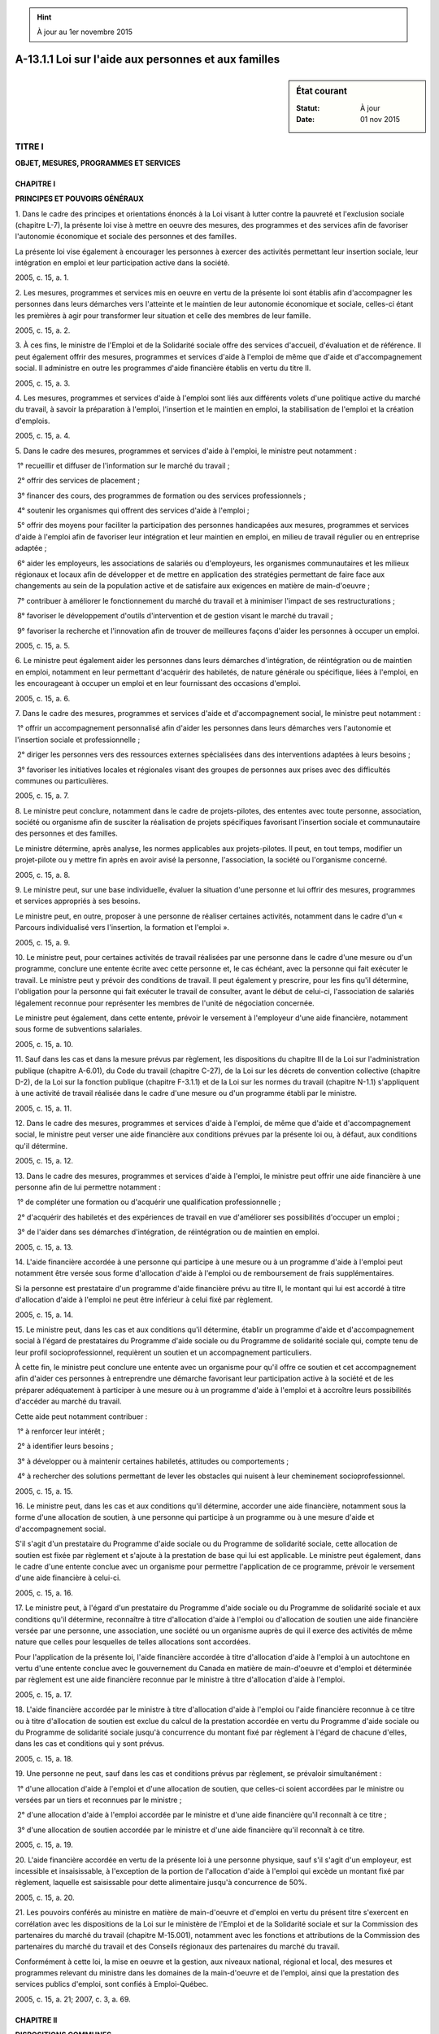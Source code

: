 .. hint:: À jour au 1er novembre 2015

.. _A-13.1.1:

=====================================================
A-13.1.1 Loi sur l'aide aux personnes et aux familles
=====================================================

.. sidebar:: État courant

    :Statut: À jour
    :Date: 01 nov 2015



TITRE I
=======

**OBJET, MESURES, PROGRAMMES ET SERVICES**

CHAPITRE I
----------

**PRINCIPES ET POUVOIRS GÉNÉRAUX**

1. Dans le cadre des principes et orientations énoncés à la Loi visant à lutter contre la pauvreté et l'exclusion sociale (chapitre L-7), la présente loi vise à mettre en oeuvre des mesures, des programmes et des services afin de favoriser l'autonomie économique et sociale des personnes et des familles.

La présente loi vise également à encourager les personnes à exercer des activités permettant leur insertion sociale, leur intégration en emploi et leur participation active dans la société.

2005, c. 15, a. 1.

2. Les mesures, programmes et services mis en oeuvre en vertu de la présente loi sont établis afin d'accompagner les personnes dans leurs démarches vers l'atteinte et le maintien de leur autonomie économique et sociale, celles-ci étant les premières à agir pour transformer leur situation et celle des membres de leur famille.

2005, c. 15, a. 2.

3. À ces fins, le ministre de l'Emploi et de la Solidarité sociale offre des services d'accueil, d'évaluation et de référence. Il peut également offrir des mesures, programmes et services d'aide à l'emploi de même que d'aide et d'accompagnement social. Il administre en outre les programmes d'aide financière établis en vertu du titre II.

2005, c. 15, a. 3.

4. Les mesures, programmes et services d'aide à l'emploi sont liés aux différents volets d'une politique active du marché du travail, à savoir la préparation à l'emploi, l'insertion et le maintien en emploi, la stabilisation de l'emploi et la création d'emplois.

2005, c. 15, a. 4.

5. Dans le cadre des mesures, programmes et services d'aide à l'emploi, le ministre peut notamment :

 1° recueillir et diffuser de l'information sur le marché du travail ;

 2° offrir des services de placement ;

 3° financer des cours, des programmes de formation ou des services professionnels ;

 4° soutenir les organismes qui offrent des services d'aide à l'emploi ;

 5° offrir des moyens pour faciliter la participation des personnes handicapées aux mesures, programmes et services d'aide à l'emploi afin de favoriser leur intégration et leur maintien en emploi, en milieu de travail régulier ou en entreprise adaptée ;

 6° aider les employeurs, les associations de salariés ou d'employeurs, les organismes communautaires et les milieux régionaux et locaux afin de développer et de mettre en application des stratégies permettant de faire face aux changements au sein de la population active et de satisfaire aux exigences en matière de main-d'oeuvre ;

 7° contribuer à améliorer le fonctionnement du marché du travail et à minimiser l'impact de ses restructurations ;

 8° favoriser le développement d'outils d'intervention et de gestion visant le marché du travail ;

 9° favoriser la recherche et l'innovation afin de trouver de meilleures façons d'aider les personnes à occuper un emploi.

2005, c. 15, a. 5.

6. Le ministre peut également aider les personnes dans leurs démarches d'intégration, de réintégration ou de maintien en emploi, notamment en leur permettant d'acquérir des habiletés, de nature générale ou spécifique, liées à l'emploi, en les encourageant à occuper un emploi et en leur fournissant des occasions d'emploi.

2005, c. 15, a. 6.

7. Dans le cadre des mesures, programmes et services d'aide et d'accompagnement social, le ministre peut notamment :

 1° offrir un accompagnement personnalisé afin d'aider les personnes dans leurs démarches vers l'autonomie et l'insertion sociale et professionnelle ;

 2° diriger les personnes vers des ressources externes spécialisées dans des interventions adaptées à leurs besoins ;

 3° favoriser les initiatives locales et régionales visant des groupes de personnes aux prises avec des difficultés communes ou particulières.

2005, c. 15, a. 7.

8. Le ministre peut conclure, notamment dans le cadre de projets-pilotes, des ententes avec toute personne, association, société ou organisme afin de susciter la réalisation de projets spécifiques favorisant l'insertion sociale et communautaire des personnes et des familles.

Le ministre détermine, après analyse, les normes applicables aux projets-pilotes. Il peut, en tout temps, modifier un projet-pilote ou y mettre fin après en avoir avisé la personne, l'association, la société ou l'organisme concerné.

2005, c. 15, a. 8.

9. Le ministre peut, sur une base individuelle, évaluer la situation d'une personne et lui offrir des mesures, programmes et services appropriés à ses besoins.

Le ministre peut, en outre, proposer à une personne de réaliser certaines activités, notamment dans le cadre d'un « Parcours individualisé vers l'insertion, la formation et l'emploi ».

2005, c. 15, a. 9.

10. Le ministre peut, pour certaines activités de travail réalisées par une personne dans le cadre d'une mesure ou d'un programme, conclure une entente écrite avec cette personne et, le cas échéant, avec la personne qui fait exécuter le travail. Le ministre peut y prévoir des conditions de travail. Il peut également y prescrire, pour les fins qu'il détermine, l'obligation pour la personne qui fait exécuter le travail de consulter, avant le début de celui-ci, l'association de salariés légalement reconnue pour représenter les membres de l'unité de négociation concernée.

Le ministre peut également, dans cette entente, prévoir le versement à l'employeur d'une aide financière, notamment sous forme de subventions salariales.

2005, c. 15, a. 10.

11. Sauf dans les cas et dans la mesure prévus par règlement, les dispositions du chapitre III de la Loi sur l'administration publique (chapitre A-6.01), du Code du travail (chapitre C-27), de la Loi sur les décrets de convention collective (chapitre D-2), de la Loi sur la fonction publique (chapitre F-3.1.1) et de la Loi sur les normes du travail (chapitre N-1.1) s'appliquent à une activité de travail réalisée dans le cadre d'une mesure ou d'un programme établi par le ministre.

2005, c. 15, a. 11.

12. Dans le cadre des mesures, programmes et services d'aide à l'emploi, de même que d'aide et d'accompagnement social, le ministre peut verser une aide financière aux conditions prévues par la présente loi ou, à défaut, aux conditions qu'il détermine.

2005, c. 15, a. 12.

13. Dans le cadre des mesures, programmes et services d'aide à l'emploi, le ministre peut offrir une aide financière à une personne afin de lui permettre notamment :

 1° de compléter une formation ou d'acquérir une qualification professionnelle ;

 2° d'acquérir des habiletés et des expériences de travail en vue d'améliorer ses possibilités d'occuper un emploi ;

 3° de l'aider dans ses démarches d'intégration, de réintégration ou de maintien en emploi.

2005, c. 15, a. 13.

14. L'aide financière accordée à une personne qui participe à une mesure ou à un programme d'aide à l'emploi peut notamment être versée sous forme d'allocation d'aide à l'emploi ou de remboursement de frais supplémentaires.

Si la personne est prestataire d'un programme d'aide financière prévu au titre II, le montant qui lui est accordé à titre d'allocation d'aide à l'emploi ne peut être inférieur à celui fixé par règlement.

2005, c. 15, a. 14.

15. Le ministre peut, dans les cas et aux conditions qu'il détermine, établir un programme d'aide et d'accompagnement social à l'égard de prestataires du Programme d'aide sociale ou du Programme de solidarité sociale qui, compte tenu de leur profil socioprofessionnel, requièrent un soutien et un accompagnement particuliers.

À cette fin, le ministre peut conclure une entente avec un organisme pour qu'il offre ce soutien et cet accompagnement afin d'aider ces personnes à entreprendre une démarche favorisant leur participation active à la société et de les préparer adéquatement à participer à une mesure ou à un programme d'aide à l'emploi et à accroître leurs possibilités d'accéder au marché du travail.

Cette aide peut notamment contribuer :

 1° à renforcer leur intérêt ;

 2° à identifier leurs besoins ;

 3° à développer ou à maintenir certaines habiletés, attitudes ou comportements ;

 4° à rechercher des solutions permettant de lever les obstacles qui nuisent à leur cheminement socioprofessionnel.

2005, c. 15, a. 15.

16. Le ministre peut, dans les cas et aux conditions qu'il détermine, accorder une aide financière, notamment sous la forme d'une allocation de soutien, à une personne qui participe à un programme ou à une mesure d'aide et d'accompagnement social.

S'il s'agit d'un prestataire du Programme d'aide sociale ou du Programme de solidarité sociale, cette allocation de soutien est fixée par règlement et s'ajoute à la prestation de base qui lui est applicable. Le ministre peut également, dans le cadre d'une entente conclue avec un organisme pour permettre l'application de ce programme, prévoir le versement d'une aide financière à celui-ci.

2005, c. 15, a. 16.

17. Le ministre peut, à l'égard d'un prestataire du Programme d'aide sociale ou du Programme de solidarité sociale et aux conditions qu'il détermine, reconnaître à titre d'allocation d'aide à l'emploi ou d'allocation de soutien une aide financière versée par une personne, une association, une société ou un organisme auprès de qui il exerce des activités de même nature que celles pour lesquelles de telles allocations sont accordées.

Pour l'application de la présente loi, l'aide financière accordée à titre d'allocation d'aide à l'emploi à un autochtone en vertu d'une entente conclue avec le gouvernement du Canada en matière de main-d'oeuvre et d'emploi et déterminée par règlement est une aide financière reconnue par le ministre à titre d'allocation d'aide à l'emploi.

2005, c. 15, a. 17.

18. L'aide financière accordée par le ministre à titre d'allocation d'aide à l'emploi ou l'aide financière reconnue à ce titre ou à titre d'allocation de soutien est exclue du calcul de la prestation accordée en vertu du Programme d'aide sociale ou du Programme de solidarité sociale jusqu'à concurrence du montant fixé par règlement à l'égard de chacune d'elles, dans les cas et conditions qui y sont prévus.

2005, c. 15, a. 18.

19. Une personne ne peut, sauf dans les cas et conditions prévus par règlement, se prévaloir simultanément :

 1° d'une allocation d'aide à l'emploi et d'une allocation de soutien, que celles-ci soient accordées par le ministre ou versées par un tiers et reconnues par le ministre ;

 2° d'une allocation d'aide à l'emploi accordée par le ministre et d'une aide financière qu'il reconnaît à ce titre ;

 3° d'une allocation de soutien accordée par le ministre et d'une aide financière qu'il reconnaît à ce titre.

2005, c. 15, a. 19.

20. L'aide financière accordée en vertu de la présente loi à une personne physique, sauf s'il s'agit d'un employeur, est incessible et insaisissable, à l'exception de la portion de l'allocation d'aide à l'emploi qui excède un montant fixé par règlement, laquelle est saisissable pour dette alimentaire jusqu'à concurrence de 50%.

2005, c. 15, a. 20.

21. Les pouvoirs conférés au ministre en matière de main-d'oeuvre et d'emploi en vertu du présent titre s'exercent en corrélation avec les dispositions de la Loi sur le ministère de l'Emploi et de la Solidarité sociale et sur la Commission des partenaires du marché du travail (chapitre M-15.001), notamment avec les fonctions et attributions de la Commission des partenaires du marché du travail et des Conseils régionaux des partenaires du marché du travail.

Conformément à cette loi, la mise en oeuvre et la gestion, aux niveaux national, régional et local, des mesures et programmes relevant du ministre dans les domaines de la main-d'oeuvre et de l'emploi, ainsi que la prestation des services publics d'emploi, sont confiés à Emploi-Québec.

2005, c. 15, a. 21; 2007, c. 3, a. 69.

CHAPITRE II
-----------

**DISPOSITIONS COMMUNES**

SECTION I
~~~~~~~~~

**DÉFINITIONS**

22. Sont des conjoints :

 1° les personnes liées par un mariage ou une union civile qui cohabitent ;

 2° les personnes, de sexe différent ou de même sexe, qui cohabitent et qui sont les parents d'un même enfant, sauf si elles démontrent que leur cohabitation est temporaire et résulte de circonstances exceptionnelles liées à un problème grave de santé de l'une d'elles ou d'un de leurs enfants ;

 3° les personnes majeures, de sexe différent ou de même sexe, qui vivent maritalement et qui, à un moment donné, ont cohabité pendant une période d'au moins un an.

Ces personnes continuent d'être des conjoints ou, aux fins du paragraphe 3° du premier alinéa, sont présumées avoir continué de cohabiter malgré l'absence temporaire de l'une d'elles.

2005, c. 15, a. 22.

23. Sous réserve des cas et conditions prévus par règlement, est à la charge de son père, de sa mère ou d'un autre adulte qui y est désigné, lorsqu'il dépend de l'une de ces personnes pour sa subsistance :

 1° l'enfant mineur qui n'est pas pleinement émancipé, ni père ou mère d'un enfant à sa charge ;

 2° l'enfant majeur qui fréquente un établissement d'enseignement et qui n'est ni le conjoint d'une personne, ni marié ou uni civilement, ni le père ou la mère d'un enfant à sa charge.

2005, c. 15, a. 23.

24. Un adulte est une personne qui n'est pas un enfant à charge.

2005, c. 15, a. 24.

25. Une famille est formée :

 1° d'un adulte avec les enfants à sa charge ;

 2° des conjoints avec les enfants à leur charge ou à la charge de l'un d'eux ;

 3° des conjoints sans enfant à charge.

Malgré le premier alinéa, une personne continue de faire partie d'une famille, cesse d'en faire partie ou en devient membre dans les circonstances prévues par règlement et un adulte qui ne respecte pas les conditions d'admissibilité énoncées à l'article 26 ou qui est visé au paragraphe 2° de l'article 27 n'en fait pas partie.

2005, c. 15, a. 25.

SECTION II
~~~~~~~~~~

**CONDITIONS GÉNÉRALES D'ADMISSIBILITÉ**

26. Pour être admissible à une aide financière, tout adulte doit résider au Québec, au sens du règlement et dans les cas et conditions qui y sont prévus, et être, selon le cas :

 1° un citoyen canadien au sens de la Loi sur la citoyenneté (Lois révisées du Canada (1985), chapitre C-29) ;

 2° un Indien inscrit à ce titre aux termes de la Loi sur les Indiens (Lois révisées du Canada (1985), chapitre I-5) ;

 3° un résident permanent au sens de la Loi sur l'immigration et la protection des réfugiés (Lois du Canada, 2001, chapitre 27) ;

 4° une personne à qui l'asile est conféré au Canada par l'autorité canadienne compétente, conformément à la Loi sur l'immigration et la protection des réfugiés.

Toutefois, l'adulte qui appartient à toute autre catégorie de personnes que celles visées aux paragraphes 1° à 4° du premier alinéa peut être admissible dans les cas et conditions prévus par règlement, lequel peut cependant limiter cette admissibilité à certains programmes ou à certaines prestations ou allocations.

2005, c. 15, a. 26.

27. N'est pas admissible à une aide financière, sauf dans les cas et conditions prévus par la présente loi ou par règlement, l'adulte qui :

 1° fréquente, au sens du règlement, un établissement d'enseignement secondaire en formation professionnelle ou postsecondaire, et une famille qui compte un tel adulte ;

 2° est membre d'une communauté religieuse qui est en mesure de subvenir aux besoins de ses membres ;

 3° est seul et est un mineur non pleinement émancipé ;

 4° est incarcéré dans un pénitencier, dans un établissement de détention ou dans toute autre prison ou tenu de loger dans un établissement en vue de sa réinsertion sociale.

2005, c. 15, a. 27.

28. Le ministre peut toutefois, aux conditions qu'il détermine, offrir une mesure, un programme ou un service d'aide à l'emploi ou d'aide et d'accompagnement social à une personne qui ne respecte pas les conditions d'admissibilité prévues aux articles 26 et 27.

2005, c. 15, a. 28.

SECTION III
~~~~~~~~~~~

**DROITS ET OBLIGATIONS RÉCIPROQUES**

29. Le ministre prête assistance à toute personne qui le requiert pour lui faciliter la compréhension des mesures, programmes et services et, le cas échéant, leur accessibilité. Il doit notamment l'aider dans la formulation d'une demande d'aide financière.

2005, c. 15, a. 29.

30. Une personne doit, pour obtenir une aide financière, en faire la demande au ministre, selon les modalités qu'il prévoit, et lui fournir tout document ou renseignement nécessaire à la vérification de son admissibilité ou de celle de sa famille et à l'établissement du montant accordé.

Toutefois, s'il s'agit d'une demande d'aide financière de dernier recours, celle-ci doit être présentée selon les modalités prévues par règlement.

Le ministre consigne au dossier de la personne toute demande formulée par celle-ci dans le cadre de l'application d'un programme ou d'une mesure.

2005, c. 15, a. 30.

31. La personne qui doit produire un rapport médical doit le faire selon les modalités prévues par le ministre.

La personne doit également, lorsque le ministre l'estime approprié, se soumettre à un nouvel examen médical effectué par le médecin qu'il désigne pour vérifier si elle présente des contraintes sévères à l'emploi ou si son état physique ou mental l'empêche de réaliser une activité de préparation à l'emploi, d'insertion ou de maintien en emploi. Lorsque la décision du ministre est défavorable, elle doit être accompagnée du rapport du médecin qu'il a ainsi désigné.

2005, c. 15, a. 31.

32. Le ministre doit, avec diligence, procéder à la vérification d'une demande d'aide financière présentée conformément à l'article 30 et rendre sa décision. Si cette décision est défavorable, elle doit être rendue par écrit.

2005, c. 15, a. 32.

33. Le ministre informe, aussi complètement que possible, la personne à qui une aide financière est accordée et selon la situation qu'elle déclare :

 1° des droits et obligations prévus à la présente loi ;

 2° de l'existence des mesures, programmes et services prévus à la présente loi, de même que du crédit pour le soutien aux enfants et de celui attribuant une prime au travail en vertu de la Loi sur les impôts (chapitre I-3), du supplément de prestation nationale pour enfants accordé par le gouvernement du Canada, du Programme d'allocation-logement administré par la Société d'habitation du Québec, des services spécifiques offerts aux personnes admissibles à un programme d'aide financière de dernier recours par la Régie de l'assurance maladie du Québec et, le cas échéant, des moyens de s'en prévaloir.

2005, c. 15, a. 33.

34. Lorsque l'adulte seul ou les membres adultes de la famille ne sont pas, compte tenu de circonstances particulières ou de leur comportement antérieur dans l'administration de leurs biens, en mesure d'administrer l'aide financière accordée, le ministre peut, aux conditions prévues par règlement, la verser à une personne ou à un organisme qu'il désigne.

La personne ou l'organisme administre cette aide financière conformément aux normes déterminées par règlement et doit en faire rapport au ministre sur le formulaire fourni par ce dernier.

2005, c. 15, a. 34.

35. Le ministre peut, notamment dans le cadre de projets-pilotes, conclure une entente avec un organisme afin que ce dernier offre des services d'information, de conciliation et de soutien aux personnes admissibles à un programme d'aide financière prévu au titre II et qui vivent dans la précarité en matière de logement ou qui éprouvent des difficultés à payer leur loyer.

Une telle entente ne peut toutefois prévoir l'administration de la prestation par l'organisme ou par un tiers.

2005, c. 15, a. 35.

36. La personne qui bénéficie d'une aide financière doit, sauf dans les cas prévus par règlement, aviser le ministre avec diligence de tout changement dans sa situation ou celle de sa famille qui est de nature à influer sur l'offre ou le maintien d'une mesure, d'un programme ou d'un service, ou sur le montant de l'aide financière accordée.

La personne doit en outre produire une déclaration abrégée, dans les cas prévus par règlement, de même qu'une déclaration complète lorsque le ministre l'estime nécessaire mais sans toutefois excéder une fois par période de 12 mois, pour vérifier l'admissibilité de cette personne ou de sa famille à un programme d'aide financière prévu au titre II ou pour établir le montant accordé. Ces déclarations sont produites de la manière prévue par le ministre.

Le ministre peut cesser de verser l'aide financière lorsqu'une déclaration n'est pas produite dans le délai fixé à moins que la personne n'ait été dans l'impossibilité de le faire.

2005, c. 15, a. 36.

37. Le ministre doit, avant de réduire ou de cesser de verser un montant accordé en vertu de la présente loi au motif qu'une personne n'aurait pas déclaré sa situation réelle, lui donner un préavis de 10 jours, écrit et motivé.

Cette personne peut, avant l'expiration de ce délai, présenter ses observations et, s'il y a lieu, produire des documents pour compléter son dossier.

2005, c. 15, a. 37.

38. Le ministre prend les mesures nécessaires afin d'assurer la qualité des services offerts.

Toute personne peut s'adresser au ministre en vue d'obtenir de l'information sur toute matière visée par la présente loi ou en vue d'assurer le respect de ses droits.

2005, c. 15, a. 38; 2013, c. 4, a. 10.

39. Le ministre doit également :

 1° vérifier le degré de satisfaction des personnes et des familles qui ont bénéficié des mesures, programmes ou services qu'il offre ;

 2° prendre les mesures qu'il estime appropriées afin de remédier à des situations préjudiciables, pour éviter leur répétition ou pour parer à des situations analogues ;

 3° tenir compte des avis et observations des personnes et des familles qui ont bénéficié de mesures, programmes ou services.

2005, c. 15, a. 39.

40. (Abrogé).

2005, c. 15, a. 40; 2013, c. 4, a. 11.

41. (Abrogé).

2005, c. 15, a. 41; 2013, c. 4, a. 11.

42. (Abrogé).

2005, c. 15, a. 42; 2013, c. 4, a. 11.

43. (Abrogé).

2005, c. 15, a. 43; 2013, c. 4, a. 11.

TITRE II
========

**PROGRAMMES D'AIDE FINANCIÈRE**

CHAPITRE I
----------

**PROGRAMME D'AIDE SOCIALE**

SECTION I
~~~~~~~~~

**OBJET ET ADMISSIBILITÉ**

44. Le Programme d'aide sociale vise à accorder une aide financière de dernier recours aux personnes qui ne présentent pas de contraintes sévères à l'emploi. Il vise aussi à les encourager à exercer des activités favorisant leur intégration en emploi ou leur participation sociale et communautaire.

2005, c. 15, a. 44.

45. Afin de favoriser l'atteinte des objectifs du Programme d'aide sociale, le ministre peut offrir aux personnes qui y sont admissibles et conformément au titre I des mesures, programmes et services d'aide à l'emploi et d'aide et d'accompagnement social et, le cas échéant, adapter ceux-ci afin de répondre aux besoins des personnes présentant des difficultés particulières.

2005, c. 15, a. 45.

46. Le ministre met en oeuvre des mécanismes permettant de mener des actions concertées, en collaboration avec les autres ministères et organismes concernés, afin de proposer aux personnes et aux familles admissibles au programme une offre de services continue et intégrée.

2005, c. 15, a. 46.

47. Un adulte seul ou une famille ne peut se prévaloir d'une prestation accordée en vertu du Programme d'aide sociale si l'adulte ou un membre adulte de la famille est admissible au Programme de solidarité sociale.

2005, c. 15, a. 47.

48. Pour bénéficier d'une prestation accordée en vertu du programme, un adulte seul ou une famille doit démontrer que, selon les règles prévues à la section II du présent chapitre, ses ressources sont inférieures au montant qui est nécessaire pour subvenir à ses besoins, selon le montant de la prestation de base qui lui est applicable, augmenté, s'il y a lieu, du montant des allocations et ajustements pour adultes, du montant de l'allocation de soutien accordée par le ministre en application du chapitre I du titre I, du montant des ajustements pour enfants à charge et du montant des prestations spéciales.

Toutefois, n'est pas admissible au programme l'adulte ou la famille qui possède des avoirs liquides dont le montant excède, à la date de la demande, celui déterminé par règlement. En ce cas, l'adulte ou la famille est inadmissible à compter de la date de la demande jusqu'au dernier jour du mois.

2005, c. 15, a. 48.

49. Le ministre peut accorder une prestation à un adulte seul ou à une famille qui n'est pas admissible au programme pour un motif autre que celui prévu au paragraphe 1° de l'article 27 ou qui, bien qu'étant admissible, n'aurait pas droit à cette prestation s'il estime que, sans cette prestation, cet adulte ou les membres de cette famille seraient dans une situation qui risquerait de compromettre leur santé ou leur sécurité ou de les amener au dénuement total.

2005, c. 15, a. 49.

50. Le ministre peut, dans les cas et conditions prévus par règlement, accorder une prestation à un adulte seul ou à une famille qui a cessé d'être admissible au programme.

2005, c. 15, a. 50.

51. Le ministre fait état des prestations accordées en vertu de l'article 49 et des motifs de leur attribution dans le rapport annuel qu'il doit produire en vertu de l'article 15 de la Loi sur le ministère de l'Emploi et de la Solidarité sociale et sur la Commission des partenaires du marché du travail (chapitre M-15.001).

Malgré le paragraphe 4° du premier alinéa de l'article 57 de la Loi sur l'accès aux documents des organismes publics et sur la protection des renseignements personnels (chapitre A-2.1), le nom et l'adresse d'une personne bénéficiant d'une telle prestation ne sont pas des renseignements à caractère public.

2005, c. 15, a. 51; 2007, c. 3, a. 69.

SECTION II
~~~~~~~~~~

**ÉTABLISSEMENT ET VERSEMENT DE LA PRESTATION**

52. La prestation de l'adulte seul ou de la famille accordée dans le cadre du Programme d'aide sociale prend la forme d'une prestation d'aide sociale.

Cette prestation est établie en tenant compte de la prestation de base qui lui est applicable, selon le montant et dans les cas et conditions prévus par règlement.

2005, c. 15, a. 52.

53. La prestation de base est augmentée d'une allocation pour contraintes temporaires lorsque l'adulte seul ou un membre adulte de la famille :

 1° démontre, par la production d'un rapport médical, que son état physique ou mental l'empêche, pour une période d'au moins un mois, de réaliser une activité de préparation à l'emploi, d'insertion ou de maintien en emploi ;

 2° en fait la demande en raison de son état de grossesse d'au moins 20 semaines et jusqu'à la cinquième semaine suivant l'accouchement ; cette demande doit être accompagnée d'une attestation médicale, qui peut être remplacée par un rapport écrit constatant la grossesse, signé par une sage-femme et indiquant le nom et la date de naissance de l'adulte, le nombre de semaines de grossesse et la date prévue pour l'accouchement ou celle de l'accouchement ;

 3° garde un enfant à sa charge dans les cas et conditions prévus par règlement ou un enfant à sa charge qui est handicapé au sens du paragraphe b du deuxième alinéa de l'article 1029.8.61.18 de la Loi sur les impôts (chapitre I-3) ;

 4° atteint l'âge fixé par règlement et en fait la demande ;

 5° procure des soins constants à un adulte dont l'autonomie est réduite de façon significative en raison de son état physique ou mental ;

 6° est responsable d'une ressource de type familial reconnue en vertu de la Loi sur les services de santé et les services sociaux (chapitre S-4.2) ;

 7° est placé en résidence d'accueil, au sens de la Loi sur les services de santé et les services sociaux, ou pris en charge par une ressource intermédiaire, au sens de cette loi ;

 8° est responsable d'un foyer d'accueil lié par un contrat de services conclu avec le ministre de la Sécurité publique et doit agir à ce titre à l'égard d'une personne qui est tenue d'y loger ;

 9° est victime de violence et se réfugie dans une maison d'hébergement, ou dans un autre lieu de même nature, pendant au plus trois mois consécutifs à compter de la date de son admission.

La prestation de base est également augmentée d'une allocation pour contraintes temporaires dans les autres cas et conditions prévus par règlement.

2005, c. 15, a. 53.

54. Un adulte ne peut se prévaloir simultanément d'une allocation pour contraintes temporaires et d'une allocation d'aide à l'emploi ou d'une allocation de soutien, que celles-ci soient accordées ou reconnues à ce titre par le ministre.

2005, c. 15, a. 54.

55. La prestation accordée à l'adulte seul ou à la famille est établie, pour chaque mois, en considérant sa situation au dernier jour du mois précédent. Elle est égale au déficit des ressources sur les besoins calculé en effectuant les opérations suivantes :

 1° déterminer le montant de la prestation de base qui lui est applicable et, conformément au règlement, l'augmenter, s'il y a lieu, du montant de l'allocation pour contraintes temporaires, du montant des ajustements pour adultes, du montant de l'allocation de soutien accordé en application du chapitre I du titre I, du montant des ajustements pour enfants à charge et du montant des prestations spéciales ;

 2° soustraire du montant obtenu en application du paragraphe 1°, sauf dans la mesure où ils sont exclus par règlement, les montants suivants :

a)  les revenus de travail et de biens qu'au cours du mois précédent l'adulte seul ou les membres de la famille ont gagnés ainsi que les gains et autres avantages de toute nature qu'ils ont réalisés ;

b)  au cours de la période déterminée par règlement, les prestations non encore réalisées que l'adulte seul ou les membres adultes de la famille ont le droit de recevoir à la suite d'une cessation de travail en vertu de la Loi sur l'assurance-emploi (Lois du Canada, 1996, chapitre 23) ou qu'ils ont choisi de recevoir en vertu de la Loi sur l'assurance parentale (chapitre A-29.011) ;

c)  jusqu'au moment où l'adulte seul ou les membres adultes de la famille pourraient être déclarés admissibles à des prestations en vertu de la Loi sur l'assurance-emploi, les revenus de travail que ces personnes qui ont perdu leur emploi du fait d'un arrêt de travail dû à un conflit de travail et qui, pour ce motif, ne pouvaient être ou n'ont pas été déclarées admissibles à des prestations en vertu de cette loi, auraient autrement gagnés au cours du mois précédent ;

d)  les avoirs liquides, au sens du règlement, que l'adulte seul ou les membres de la famille possèdent au dernier jour du mois précédent ;

e)  le montant obtenu en appliquant le pourcentage déterminé par règlement à la valeur des biens que l'adulte seul ou les membres de la famille possèdent au dernier jour du mois précédent, déterminée selon la méthode prévue par règlement, sans tenir compte toutefois des biens qui ne peuvent être aliénés en raison d'un empêchement légal qui échappe à leur contrôle ;

f)  le montant déterminé à titre de contribution parentale selon la méthode de calcul prévue par règlement, durant les trois années qui suivent la première des dates suivantes :

i.  la date à laquelle l'adulte qui est réputé recevoir une contribution parentale a reçu une première prestation en vertu d'un programme d'aide financière de dernier recours ou du Programme alternative jeunesse ;

ii.  la date à laquelle il y aurait été déclaré admissible n'eût été des revenus nets de son père et de sa mère considérés dans l'établissement de cette contribution.

2005, c. 15, a. 55.

56. Pour l'application du sous-paragraphe a du paragraphe 2° de l'article 55, l'adulte seul ou un membre adulte de la famille est réputé gagner les revenus de travail qui lui auraient autrement été accordés s'il ne s'était pas prévalu de mesures de réduction du temps de travail ou de congés sans rémunération dont il peut bénéficier selon les conditions de travail qui lui sont applicables.

Le premier alinéa ne s'applique pas si cette décision est liée à un motif sérieux, notamment en raison de l'état de santé de cet adulte ou d'un membre de la famille ou s'il se prévaut de prestations accordées en vertu de la Loi sur l'assurance parentale (chapitre A-29.011) ou des articles 22 ou 23 de la Loi sur l'assurance-emploi (Lois du Canada, 1996, chapitre 23).

2005, c. 15, a. 56.

57. Est réputé recevoir une contribution parentale l'adulte qui ne remplit aucune des conditions suivantes :

 1° avoir, pendant au moins deux ans, sans compter toute période durant laquelle il fréquente à temps plein un établissement d'enseignement, subvenu à ses besoins et résidé ailleurs qu'à la résidence de son père ou de sa mère ;

 2° avoir, pendant au moins deux ans, occupé un emploi rémunéré à temps plein ou reçu, pour un tel emploi, des prestations en vertu de la Loi sur l'assurance-emploi (Lois du Canada, 1996, chapitre 23) ou reçu des prestations en vertu de la Loi sur l'assurance parentale (chapitre A-29.011) ;

 3° être ou avoir été lié par un mariage ou une union civile ;

 4° vivre maritalement avec une autre personne de sexe différent ou de même sexe et avoir cohabité, à un moment donné, avec celle-ci pendant une période d'au moins un an ;

 5° avoir ou avoir eu un enfant à sa charge ;

 6° détenir un diplôme universitaire de premier cycle ;

 7° être enceinte depuis au moins 20 semaines, cet état devant être constaté par un rapport médical ; ce rapport peut être remplacé par un rapport écrit, constatant la grossesse, signé par une sage-femme et indiquant le nom et la date de naissance de l'adulte, le nombre de semaines de grossesse et la date prévue pour l'accouchement ;

 8° avoir cessé, pendant au moins sept ans, d'être aux études à temps plein depuis qu'il n'est plus soumis à l'obligation de fréquentation scolaire.

Toutefois, n'est pas réputé recevoir une contribution parentale l'adulte qui démontre que ses père et mère sont introuvables, ou qu'ils manifestent un refus de contribuer à subvenir à ses besoins ou qu'ils ont exercé de la violence à son égard.

2005, c. 15, a. 57.

58. Le ministre peut, pour certaines prestations spéciales, fixer d'autres conditions particulières d'admissibilité que celles prévues au règlement.

Le ministre peut aussi, s'il a conclu une entente avec une personne, une association, une société ou un organisme afin de couvrir autrement le besoin qui nécessite une prestation spéciale, ne pas verser le montant de cette prestation.

Les conditions d'application du présent article peuvent varier selon la situation de la personne et en tenant compte de la disponibilité dans sa localité ou dans sa région des biens ou des services qu'elle requiert.

2005, c. 15, a. 58.

59. La prestation accordée à l'adulte seul ou à la famille ne peut être réduite pour défaut d'entreprendre des démarches en vue d'intégrer le marché du travail, notamment en cas de refus, d'abandon ou de perte d'emploi.

2005, c. 15, a. 59.

60. L'adulte seul ou la famille peut posséder certains biens ou avoirs liquides, dans les cas et conditions prévus par règlement, afin de favoriser la réalisation d'actions lui permettant de recouvrer son autonomie économique.

2005, c. 15, a. 60.

61. La prestation est accordée à compter du mois qui suit celui de la demande. Elle peut également être accordée pour le mois de la demande. Dans un tel cas, elle est établie selon la méthode de calcul prévue par règlement, laquelle peut notamment tenir compte des avoirs liquides que l'adulte ou les membres de la famille possèdent à la date de la demande.

2005, c. 15, a. 61.

62. La prestation est versée mensuellement selon les conditions prévues par règlement. Elle est versée conjointement aux conjoints ou, à leur demande, à l'un d'eux.

2005, c. 15, a. 62.

63. L'adulte seul ou les membres de la famille doivent exercer leurs droits ou se prévaloir des avantages dont ils peuvent bénéficier en vertu d'une autre loi lorsque la réalisation de ces droits et avantages aurait un effet sur l'admissibilité de l'adulte ou de la famille à un programme d'aide financière ou réduirait le montant de cette aide.

Toutefois, dans le cas d'un adulte qui n'est pas réputé recevoir une contribution parentale en vertu du deuxième alinéa de l'article 57, le ministre est, à moins que l'adulte n'ait choisi d'exercer son recours alimentaire, subrogé de plein droit aux droits de ce dernier pour faire fixer une pension alimentaire ou pour la faire réviser. Le ministre peut également exercer les droits de tout autre créancier d'une obligation alimentaire aux fins d'une telle fixation ou révision s'il estime que la situation de ce dernier compromet l'exercice de ces droits.

Ne constitue pas un manquement aux obligations prévues au premier alinéa le fait pour un adulte ou un des membres de la famille de réaliser des activités bénévoles auprès d'un organisme sans but lucratif.

2005, c. 15, a. 63.

64. L'adulte doit, lorsque lui-même ou un membre de sa famille est créancier d'une obligation alimentaire, informer le ministre, de la manière prévue par règlement, de toute procédure judiciaire relative à cette obligation au moins cinq jours avant la date de présentation de la demande visée par cette procédure. Il doit également informer le ministre de l'envoi ou de la réception d'une demande en matière d'aliments présentée en vertu de la Loi concernant l'obtention et l'exécution réciproques des décisions en matière d'aliments (chapitre O-1.2), au moins cinq jours avant cet envoi ou au plus tard cinq jours après cette réception, selon le cas.

L'adulte doit cependant informer le ministre du contenu d'une entente relative à une obligation alimentaire au moins 10 jours avant la date de sa présentation au tribunal ou, dans le cas d'une démarche commune de dissolution d'une union civile, au moins 10 jours avant la date à laquelle l'entente sera reçue devant notaire.

Une entente entre les parties visant la fixation ou la révision d'une pension alimentaire n'est pas opposable au ministre.

Dans toute instance visant la fixation ou la révision d'une pension alimentaire, le tribunal peut d'office ordonner la mise en cause du ministre ou celui-ci peut, d'office et sans avis, intervenir en tout temps et participer à l'enquête et à l'audition.

2005, c. 15, a. 64.

La deuxième phrase du premier alinéa de l'article 64 n'est pas en vigueur. 2005, c. 15, a. 200; Décret 1072-2006 du 22 novembre 2006, (2006) 138 G.O. 2, 5561.



65. L'adulte seul ou les membres de la famille ne doivent pas avoir, dans les deux années précédant une demande ou le versement d'une aide financière, renoncé à leurs droits, disposé d'un bien ou d'un avoir liquide sans juste considération ou les avoir dilapidés de manière à se rendre ou à rendre leur famille admissible au programme ou de manière à ce que leur soit accordé un montant supérieur à celui qui leur aurait autrement été accordé.

2005, c. 15, a. 65.

66. Le ministre peut, lorsqu'il y a manquement à l'une des obligations prévues aux articles 30, 31, 36, 63 et 64, selon le cas, refuser ou cesser de verser une aide financière ou la réduire.

Il peut également, en cas de manquement à l'article 65, refuser ou cesser de verser une aide financière ou la réduire, dans les cas et conditions prévus par règlement.

Dans tous les cas où une décision est rendue par le ministre en application du présent article, celle-ci doit être motivée et communiquée par écrit à la personne concernée.

2005, c. 15, a. 66.

CHAPITRE II
-----------

**PROGRAMME DE SOLIDARITÉ SOCIALE**

67. Le Programme de solidarité sociale vise à accorder une aide financière de dernier recours aux personnes qui présentent des contraintes sévères à l'emploi.

Ce programme vise également à favoriser l'inclusion et la participation sociale de ces personnes de même que leur contribution active à la société, avec le soutien et l'accompagnement qu'elles requièrent.

2005, c. 15, a. 67.

68. Afin de favoriser l'atteinte des objectifs du Programme de solidarité sociale, le ministre peut offrir aux personnes qui y sont admissibles et conformément au titre I des mesures, programmes et services d'aide à l'emploi et d'aide et d'accompagnement social et, le cas échéant, adapter ceux-ci afin de répondre aux besoins particuliers des personnes visées. Il peut ainsi notamment contribuer à l'adaptation des emplois ou favoriser la réalisation d'activités de participation sociale et communautaire développées dans le cadre de stratégies locales d'insertion sociale.

2005, c. 15, a. 68.

69. Le ministre met en oeuvre des mécanismes permettant de mener des actions concertées, en collaboration avec les autres ministères et organismes concernés, afin de proposer aux personnes qui ont besoin de services de soutien psychosocial une offre de services continue et intégrée.

2005, c. 15, a. 69.

70. L'adulte seul ou la famille est admissible au programme lorsqu'un adulte démontre, par la production d'un rapport médical, que son état physique ou mental est, de façon significative, déficient ou altéré pour une durée vraisemblablement permanente ou indéfinie et que, pour cette raison et compte tenu de ses caractéristiques socioprofessionnelles, il présente des contraintes sévères à l'emploi.

Le ministre peut toutefois, en raison de circonstances particulières, exempter une personne de l'obligation de produire un rapport médical.

2005, c. 15, a. 70.

71. Le montant de la prestation de base accordée dans le cadre du programme est fixé par règlement. Elle prend la forme d'une allocation de solidarité sociale.

2005, c. 15, a. 71.

72. Le gouvernement peut, par règlement, prévoir des règles assouplies applicables aux prestataires du programme en ce qui concerne notamment :

 1° la possession de biens, de sommes versées dans un régime de retraite ou d'actifs reçus par succession ;

 2° les conditions d'admissibilité à certaines prestations spéciales.

2005, c. 15, a. 72.

73. Les dispositions de la présente loi et des règlements relatives au Programme d'aide sociale s'appliquent au présent programme, compte tenu des adaptations nécessaires, à l'exception de celles portant sur la contribution parentale et l'allocation pour contraintes temporaires.

2005, c. 15, a. 73.

CHAPITRE III
------------

**PROGRAMME ALTERNATIVE JEUNESSE**

74. Le Programme alternative jeunesse vise, sur une base volontaire, à soutenir les jeunes adultes qui requièrent une aide financière pour assurer leur subsistance afin de les encourager à réaliser des activités leur permettant d'acquérir ou de recouvrer leur autonomie personnelle, sociale et professionnelle.

Le ministre détermine les normes d'application de ce programme, si elles ne sont pas autrement prévues par la présente loi.

2005, c. 15, a. 74.

75. Afin de favoriser l'atteinte des objectifs du Programme alternative jeunesse, le ministre peut offrir aux personnes qui y sont admissibles et conformément au titre I des mesures, programmes et services d'aide à l'emploi et d'aide et d'accompagnement social et, le cas échéant, les adapter à leurs besoins.

Ces mesures, programmes et services peuvent notamment :

 1° permettre aux jeunes de compléter leurs études ou d'y retourner ;

 2° favoriser leur intégration et leur maintien en emploi ;

 3° susciter leur participation sociale et communautaire.

2005, c. 15, a. 75.

76. Le ministre met en oeuvre des mécanismes permettant de mener des actions concertées, en collaboration avec les autres ministères et organismes concernés, afin de favoriser la continuité et l'intégration des services offerts aux jeunes.

Ces actions doivent notamment viser à faciliter la transition d'un programme, d'une mesure ou d'un service gouvernemental à un autre, à améliorer leur complémentarité et à accroître leur accessibilité.

2005, c. 15, a. 76.

77. Le ministre peut proposer le Programme alternative jeunesse à un adulte âgé de moins de 25 ans qui est admissible au Programme d'aide sociale ou au Programme de solidarité sociale.

Le ministre peut toutefois, en raison de circonstances exceptionnelles, proposer le Programme alternative jeunesse à une personne de moins de 25 ans qui ne satisfait pas à ces conditions.

2005, c. 15, a. 77.

78. L'aide financière accordée dans le cadre du programme est fixée par le ministre, dans les cas et conditions qu'il détermine. Elle prend notamment la forme d'une allocation jeunesse.

Le montant de cette aide financière peut notamment varier selon la situation de l'adulte ou de sa famille et selon la nature et la durée de l'activité réalisée. Toutefois, l'adulte et, le cas échéant, les membres de sa famille, peuvent se prévaloir du Programme d'aide sociale ou du Programme de solidarité sociale si le montant de cette aide financière est inférieur à celui qui leur serait accordé en vertu de l'un de ces programmes, dans la mesure où ils y sont également admissibles.

2005, c. 15, a. 78.

CHAPITRE IV
-----------

**PROGRAMMES SPÉCIFIQUES**

79. Le ministre peut établir des programmes d'aide financière spécifiques afin d'aider les personnes et les familles qui présentent des difficultés particulières et déterminer des normes d'application de ces programmes.

Le ministre peut, en raison de circonstances exceptionnelles, prévoir pour un programme spécifique des conditions d'admissibilité autres que celles prévues aux articles 26 et 27.

2005, c. 15, a. 79.

80. Les programmes spécifiques peuvent notamment viser à favoriser le développement du potentiel de personnes, à améliorer leur situation économique et sociale, à préserver leur autonomie et à tenir compte de difficultés économiques transitoires.

2005, c. 15, a. 80.

81. Dans le cadre des programmes spécifiques, le ministre peut, dans les cas et aux conditions qu'il détermine, accorder une aide financière à une personne qui décide, sur une base volontaire, de se prévaloir d'un de ces programmes. Toutefois, les personnes admissibles à ces programmes peuvent se prévaloir du Programme d'aide sociale ou du Programme de solidarité sociale si le montant de l'aide financière qui leur est accordé en vertu d'un programme spécifique est inférieur à celui qui leur serait accordé en vertu de l'un de ces programmes d'aide financière de dernier recours, dans la mesure où elles y sont également admissibles.

2005, c. 15, a. 81.

82. Le ministre informe les personnes de l'existence des programmes spécifiques et rend accessibles, à leur entrée en vigueur, les normes d'application de ces programmes, de même que des moyens de s'en prévaloir.

2005, c. 15, a. 82.

83. Le ministre prépare annuellement un rapport sur la mise en oeuvre des programmes spécifiques. Ce rapport est inclus dans le rapport annuel de gestion du ministère de l'Emploi et de la Solidarité sociale.

Le ministre publie également, au cours du mois d'avril de chaque année, à la Gazette officielle du Québec, la liste des programmes spécifiques établis au cours de l'exercice financier précédent.

2005, c. 15, a. 83.

TITRE III
=========

**DISPOSITIONS ADMINISTRATIVES**

CHAPITRE I
----------

**ENTENTES**

84. Sous réserve du deuxième alinéa, le ministre peut prendre entente avec un ministère ou un organisme du gouvernement du Québec ou d'un autre gouvernement, une personne ou une entreprise, dont le nom apparaît dans la liste dressée par le gouvernement et publiée à la Gazette officielle du Québec, pour recueillir ou communiquer un renseignement personnel nécessaire à l'application de la présente loi et de ses règlements, notamment:

 1° pour vérifier l'admissibilité d'une personne ou de sa famille à un montant accordé en vertu de la présente loi et établir ce montant;

 2° pour identifier, y compris par un appariement de fichiers, une situation non déclarée par une personne qui est de nature à influer sur le montant qui lui est accordé ou qui lui a été accordé en vertu de la présente loi;

 3° pour vérifier la solvabilité d'une personne qui doit rembourser un montant en vertu du chapitre II du présent titre ou identifier son lieu de résidence;

 4° pour vérifier la survenance d'un événement ou l'existence d'un droit visés à l'article 90, ainsi que la date et les modalités de réalisation de ce droit.

Le ministre peut également prendre une telle entente avec le ministère des Ressources humaines et du Développement des compétences du Canada, ainsi qu'avec les ministères et organismes suivants du gouvernement du Québec: le ministère de l'Éducation, du Loisir et du Sport, le ministère de l'Enseignement supérieur, de la Recherche, de la Science et de la Technologie, le ministère de la Justice, le ministère de l'Immigration et des Communautés culturelles, le ministère de la Sécurité publique, l'Agence du revenu du Québec, la Commission de la santé et de la sécurité du travail, la Régie de l'assurance maladie du Québec, la Régie des rentes du Québec et la Société de l'assurance automobile du Québec.

Le ministre peut, aux fins d'identifier des personnes visées par une entente mentionnée au présent article, communiquer leur nom, date de naissance, sexe, adresse, numéro d'assurance maladie, numéro d'assurance sociale et numéro de dossier. Le ministère, l'organisme, la personne ou l'entreprise qui reçoit ces renseignements doit les détruire lorsque les fins pour lesquelles ils ont été communiqués sont accomplies à moins qu'il n'y ait légalement droit.

Ces renseignements sont échangés conformément à la Loi sur l'accès aux documents des organismes publics et sur la protection des renseignements personnels (chapitre A-2.1).

2005, c. 15, a. 84; 2006, c. 22, a. 177; 2010, c. 31, a. 175; 2013, c. 28, a. 202.

85. Sont confidentiels tous renseignements personnels, au sens de la Loi sur l'accès aux documents des organismes publics et sur la protection des renseignements personnels (chapitre A-2.1), obtenus dans l'application de la présente loi. Il est interdit à tout fonctionnaire du ministère de l'Emploi et de la Solidarité sociale de faire usage d'un tel renseignement à des fins autres que celles prévues pour l'application de la présente loi.

Il est également interdit à ce fonctionnaire de communiquer ou de permettre que soit communiqué à une personne qui n'y a pas légalement droit conformément à la Loi sur l'accès aux documents des organismes publics et sur la protection des renseignements personnels un renseignement obtenu dans l'application de la présente loi ou de permettre à une telle personne de prendre connaissance d'un document contenant un tel renseignement ou d'y avoir accès.

2005, c. 15, a. 85; 2006, c. 22, a. 177.

CHAPITRE II
-----------

**RECOUVREMENT**

86. Une personne doit rembourser au ministre tout montant accordé en vertu de la présente loi qui n'aurait pas dû être accordé à elle-même ou à sa famille, sauf un montant déterminé par règlement ou un montant accordé à la suite d'une erreur administrative qu'elle ne pouvait raisonnablement pas constater.

Une personne, une association, une société ou un organisme doit également rembourser tout montant accordé dans le cadre d'une entente conclue avec le ministre en vertu de la présente loi, dans les cas et conditions prévus à cette entente.

Une personne visée à l'article 57 n'est pas tenue de rembourser un montant qui lui a été accordé à la suite d'une déclaration erronée de son père ou de sa mère. Ce montant est recouvrable par le ministre, conformément aux dispositions du présent chapitre, auprès du parent ayant effectué cette déclaration.

2005, c. 15, a. 86.

87. Une personne doit également rembourser au ministre les montants accordés en vertu d'un programme d'aide financière de dernier recours, sauf ceux déterminés par règlement, dès que cesse un empêchement légal à l'aliénation d'un bien et jusqu'à concurrence du bénéfice net provenant du produit de la disposition de ce bien ou, dans les autres cas et selon les conditions prévus par règlement, le montant qui n'aurait pas été accordé à elle ou à sa famille si ce bien avait été considéré dans le calcul de la prestation, jusqu'à concurrence de la valeur de ce bien.

2005, c. 15, a. 87.

88. Une personne doit également rembourser au ministre les montants accordés en vertu d'un programme d'aide financière de dernier recours, sauf dans les cas déterminés par règlement, alors que des allocations ou prestations accordées à elle ou à sa famille en vertu d'une autre loi en vigueur au Québec ou ailleurs étaient réduites par compensation d'un montant versé en trop, jusqu'à concurrence du montant de ces réductions et dès que celles-ci cessent.

2005, c. 15, a. 88.

89. Les conjoints sont tenus solidairement au remboursement d'un montant recouvrable en vertu des articles 86, 87 ou 88 et accordé en vertu d'un programme d'aide financière de dernier recours, que ce montant ait été accordé à titre d'adulte seul ou de famille comprenant un ou deux adultes.

Toutefois, n'est pas tenu au remboursement le conjoint d'une personne à qui une prestation a été accordée et qui démontre ne pas avoir reçu l'avis prévu par l'article 97 ou que la réclamation a pour motif l'acte ou l'omission de l'autre conjoint et qu'il ne pouvait raisonnablement connaître ce motif.

De même, n'est pas tenu au remboursement le conjoint qui démontre qu'il a été dans l'impossibilité de déclarer sa situation réelle en raison de la violence de son conjoint à son égard ou à l'égard d'un enfant à sa charge.

Dans les cas visés aux deuxième et troisième alinéas, seul l'autre conjoint est débiteur de la totalité de la dette.

2005, c. 15, a. 89.

90. Une personne doit rembourser au ministre un montant accordé en vertu d'un programme d'aide financière de dernier recours après la survenance d'un événement qui donne à cette personne ou à un enfant à sa charge la possibilité, par l'institution d'une procédure judiciaire ou par tout autre moyen, d'exercer un droit, qu'il s'agisse ou non d'un droit attaché à la personne et que ce montant ait été ou non accordé à cette personne ou à sa famille au moment de l'événement.

Le montant du remboursement est exigible dès la réalisation du droit et jusqu'à concurrence de la valeur de ce droit ; il est établi par application des règles de calcul des ressources prévues aux articles 55 et 61.

Lorsqu'une personne n'a pas déclaré au ministre être dans l'attente de la réalisation d'un droit et que le montant de ce droit aurait dû, en vertu d'une loi, être versé au ministre, ce montant est saisissable par ce dernier malgré toute disposition contraire d'une loi. Il en est de même pour tout bien acquis avec le produit du droit réalisé.

2005, c. 15, a. 90.

91. Une personne ayant souscrit, en vertu de la Loi sur l'immigration au Québec (chapitre I-0.2), un engagement d'aider un ressortissant étranger et, le cas échéant, les personnes à charge qui l'accompagnent, à s'établir au Québec doit rembourser tout montant accordé en vertu d'un programme d'aide financière de dernier recours, pendant la durée de cet engagement, à ce ressortissant et aux personnes à charge qui l'accompagnent, lorsque cet engagement y pourvoit. Ce montant est déterminé selon les conditions et les règles de calcul prévues par règlement et est recouvrable par le ministre conformément aux dispositions du présent chapitre.

2005, c. 15, a. 91.

92. Lorsque la créance d'une personne est une pension alimentaire déterminée par jugement ou suivant une transaction et une déclaration commune de dissolution d'une union civile reçues devant notaire, le ministre est subrogé de plein droit aux droits du créancier pour tous les versements de cette pension échus au moment où ce dernier ou sa famille devient admissible à une prestation en vertu d'un programme d'aide financière de dernier recours et à ceux qui échoient au cours de la période pour laquelle cette prestation est accordée.

Le ministre doit en donner avis au ministre du Revenu et lui fournir les renseignements nécessaires à l'application de la Loi facilitant le paiement des pensions alimentaires (chapitre P-2.2).

Le ministre remet au créancier l'excédent des sommes perçues sur le montant recouvrable en vertu de l'article 90.

2005, c. 15, a. 92.

93. Lorsque le créancier d'une obligation alimentaire est visé par une décision du tribunal révisant rétroactivement une pension alimentaire pour une période au cours de laquelle il a reçu une prestation en vertu d'un programme d'aide financière de dernier recours ou par un avis rajustant rétroactivement, pour cette période, une pension alimentaire conformément à la Loi favorisant l'accès à la justice en instituant le Service administratif de rajustement des pensions alimentaires pour enfants (chapitre A-2.02), le ministre peut, sur demande de ce créancier alimentaire ou, le cas échéant, du ministre du Revenu en application de la Loi facilitant le paiement des pensions alimentaires (chapitre P-2.2), procéder à un nouveau calcul de la prestation accordée pour les mois visés par une telle révision ou par un tel rajustement.

Si un montant de prestation est ainsi dû au créancier alimentaire et que ce montant excède celui qui est dû au ministre en application de l'article 92, le ministre remet cet excédent, selon le cas, au créancier alimentaire ou au ministre du Revenu.

Pour l'application du présent article, la demande doit être soumise au ministre dans un délai raisonnable du prononcé du jugement ou de la prise d'effet du rajustement. Le ministre peut requérir de nouvelles déclarations pour les mois visés par une telle révision ou par un tel rajustement, lesquelles doivent être produites dans les 30 jours qui suivent.

2005, c. 15, a. 93; 2012, c. 20, a. 45.

94. Dans le cas d'une créance visée à l'article 90, à l'exception d'une pension alimentaire fixée par jugement ou suivant une transaction et une déclaration commune de dissolution d'une union civile reçues devant notaire, le débiteur d'une personne qui a reçu ou qui reçoit, pour elle ou sa famille, un montant en vertu d'un programme d'aide financière de dernier recours et toute personne qui doit devenir débitrice d'une telle personne sont tenus de remettre au ministre, sur avis écrit de celui-ci, le montant dû jusqu'à concurrence du montant recouvrable.

La remise de ce montant au ministre est réputée constituer un paiement valablement fait au créancier ; si le débiteur fait défaut d'effectuer cette remise, il est tenu de payer au ministre un montant équivalent.

Ce montant est recouvrable par le ministre conformément aux dispositions du présent chapitre.

2005, c. 15, a. 94.

95. Une personne n'est pas tenue de rembourser un montant équivalant à l'impôt qu'elle doit payer sur le montant reçu lors de la réalisation d'un droit visé à l'article 90. Lorsque le montant de l'impôt à payer est déterminé, le ministre peut, sur demande de la personne, réduire le montant dû d'un montant équivalant à cet impôt ou, si le montant dû a déjà été remboursé au ministre, lui remettre le montant ainsi payé en trop.

Le présent article s'applique lorsque l'impôt à payer sur le montant reçu par cette personne a pour effet de le réduire en deçà du montant qu'elle doit rembourser au ministre.

2005, c. 15, a. 95.

96. Une personne n'est pas tenue de rembourser au ministre, en application de l'article 90, le montant accordé lorsque le droit réalisé :

 1° provient d'une succession ;

 2° est une indemnité reçue en vertu de l'article 73 de la Loi sur l'assurance automobile (chapitre A-25) ;

 3° est une indemnité reçue en vertu de l'article 83 de la Loi sur les accidents du travail et les maladies professionnelles (chapitre A-3.001) ;

 4° est une indemnité pour préjudice non pécuniaire, autre que celles reçues en application des lois visées aux paragraphes 2° ou 3°, reçue pour compenser une perte d'intégrité physique ou psychique.

2005, c. 15, a. 96.

97. Le ministre met en demeure le débiteur d'un montant recouvrable en vertu de la présente loi par un avis qui énonce le montant de la dette, les motifs d'exigibilité et le droit du débiteur de demander une révision et, dans les conditions prévues au deuxième alinéa de l'article 118, de la contester devant le Tribunal administratif du Québec. Cet avis doit également comporter des informations sur les modalités de recouvrement, notamment celles relatives à la délivrance du certificat et à ses effets.

La mise en demeure interrompt la prescription.

2005, c. 15, a. 97; 2005, c. 17, a. 46.

98. Le débiteur doit rembourser tout montant dû selon les conditions prévues par règlement à moins qu'il ne convienne d'autres conditions avec le ministre.

Toutefois, un montant dû en vertu de l'article 90 doit être remboursé en totalité au ministre dès la réalisation du droit et ce montant est exigible uniquement du créancier du droit réalisé ou de l'adulte qui a à charge l'enfant qui en est le créancier.

Le débiteur d'un montant dû est tenu au paiement d'intérêts, dans les cas et conditions déterminés par règlement, au taux qui y est fixé.

2005, c. 15, a. 98.

99. Le débiteur est tenu au paiement de frais de recouvrement, dans les cas et conditions déterminés par règlement, au montant qui y est prévu.

2005, c. 15, a. 99.

100. À défaut d'acquittement de la dette, le ministre peut, à l'expiration du délai pour demander la révision de la décision qui en réclame le paiement ou pour contester la décision en révision relative à cette réclamation devant le Tribunal administratif du Québec et, le cas échéant, à l'expiration d'un délai de 30 jours suivant une décision de ce Tribunal confirmant en tout ou en partie la décision du ministre ou dès la date de la mise en demeure, s'il est d'avis que le débiteur tente d'éluder le paiement, délivrer un certificat qui énonce les nom et adresse du débiteur et le montant de la dette.

2005, c. 15, a. 100.

101. Le ministre peut, après avoir délivré le certificat, retenir une partie de tout montant accordé au débiteur et, le cas échéant, à sa famille en vertu de la présente loi, jusqu'à concurrence du montant prévu par règlement, afin de l'appliquer au remboursement de la dette. Peut également faire l'objet d'une retenue à cette fin, après délivrance du certificat, tout remboursement dû à un débiteur par le ministre du Revenu conformément à l'article 31 de la Loi sur l'administration fiscale (chapitre A-6.002).

Une retenue prévue au premier alinéa interrompt la prescription.

2005, c. 15, a. 101; 2010, c. 31, a. 175.

102. Un montant accordé au débiteur ou, le cas échéant, à sa famille en vertu d'un programme d'aide financière prévu au titre II ne peut être réduit en deçà d'un montant établi selon les règles de calcul fixées par règlement lorsque le ministre procède à une retenue en application de l'article 101.

2005, c. 15, a. 102.

103. Sur dépôt du certificat, accompagné d'une copie de la décision définitive qui établit la dette, au greffe du tribunal compétent, la décision devient exécutoire comme s'il s'agissait d'un jugement définitif et sans appel de ce tribunal et en a tous les effets.

2005, c. 15, a. 103.

104. En raison de circonstances exceptionnelles, le ministre peut, aux conditions qu'il détermine, suspendre en tout ou en partie le recouvrement d'un montant dû ou accorder une remise totale ou partielle au débiteur, même après le dépôt du certificat.

2005, c. 15, a. 104.

105. Le recouvrement d'un montant dû en vertu de la présente loi se prescrit par cinq ans à compter du moment où il devient exigible. S'il y a eu fausse déclaration, il se prescrit par cinq ans à compter de la date où le ministre a eu connaissance du fait que ce montant est exigible, mais au plus tard 15 ans après la date d'exigibilité.

2005, c. 15, a. 105.

106. Il y a fausse déclaration lorsqu'un montant est accordé à une personne à la suite d'une omission d'effectuer une déclaration, à la suite d'une déclaration qui contient un renseignement faux ou à la suite de la transmission d'un document omettant un renseignement ou contenant un renseignement faux de manière à se rendre et, le cas échéant, à rendre sa famille admissible à une aide financière ou de manière à recevoir ou à faire octroyer à sa famille un montant supérieur à celui qui lui aurait autrement été accordé.

2005, c. 15, a. 106.

CHAPITRE III
------------

**RECOURS**

107. Toute personne visée par une décision du ministre rendue en vertu de la présente loi peut par écrit, dans les 90 jours de la date à laquelle elle en a été avisée, en demander la révision.

Toutefois, n'est pas révisable une décision rendue en vertu du titre I, sauf s'il s'agit d'une décision rendue en vertu du chapitre II en application d'un programme d'aide financière de dernier recours. De même, n'est pas révisable une décision rendue en vertu des articles 49, 58 ou 104.

Le deuxième alinéa n'a pas pour effet de restreindre le droit pour une personne de demander la révision d'une décision portant sur le refus d'accorder une prestation spéciale ou d'une décision portant sur la réclamation de tout montant accordé en vertu de la présente loi, conformément au chapitre II du titre III.

2005, c. 15, a. 107.

108. Une décision rendue en vertu des chapitres III et IV du titre II n'est pas révisable mais la personne visée par une telle décision peut, par écrit, dans les 30 jours, en demander la reconsidération par une autorité compétente. La décision rendue à la suite de cette reconsidération est finale et sans appel.

2005, c. 15, a. 108.

109. La révision est effectuée par une personne désignée par le ministre pour un terme précisé à l'acte de désignation. Les personnes qui effectuent la révision font partie d'une même unité administrative au sein du ministère de l'Emploi et de la Solidarité sociale.

2005, c. 15, a. 109.

110. Dans le cas d'une demande d'admissibilité à l'allocation pour contraintes temporaires pour le motif prévu au paragraphe 1° du premier alinéa de l'article 53, la personne qui effectue la révision doit être médecin.

Dans le cas d'une demande d'admissibilité au Programme de solidarité sociale, la révision est effectuée par deux personnes dont l'une doit être médecin et l'autre un professionnel oeuvrant dans le domaine social.

2005, c. 15, a. 110.

111. Le ministre prête assistance à toute personne qui le requiert pour la formulation d'une demande de révision.

2005, c. 15, a. 111.

112. La demande de révision ne peut être refusée pour le motif qu'elle est parvenue après le délai lorsque le demandeur démontre qu'il a été dans l'impossibilité d'agir plus tôt.

Si elle est refusée pour ce motif, la décision peut être contestée devant le Tribunal administratif du Québec dans les 15 jours de la date à laquelle la personne en a été avisée. Si le Tribunal l'infirme, le dossier est retourné à la personne ou aux personnes qui avaient rendu la décision.

2005, c. 15, a. 112.

113. Toute personne ayant demandé la révision d'une décision doit avoir l'occasion de présenter ses observations et, s'il y a lieu, de produire des documents pour compléter son dossier.

2005, c. 15, a. 113.

114. La demande de révision ne suspend pas l'exécution de la décision.

Toutefois, une prestation accordée en vertu d'un programme d'aide financière de dernier recours, autre qu'une prestation spéciale, qui est réduite de plus de la moitié par une décision révisable est rétablie jusqu'à la décision en révision lorsque celle-ci n'est pas rendue dans les 10 jours ouvrables qui suivent l'un des jours suivants :

 1° celui où la personne est prête à présenter ses observations à l'appui de sa demande ou, s'il y a lieu, à produire des documents pour compléter son dossier, lorsqu'elle a demandé un délai pour ce faire ;

 2° dans les autres cas, celui de la réception de la demande de révision ou celui de la prise d'effet de la décision si celui-ci est postérieur.

2005, c. 15, a. 114.

115. La demande de révision doit être traitée avec diligence et la décision en révision doit être rendue dans les 30 jours de la réception de la demande ou, dans le cas du deuxième alinéa de l'article 112, de la décision du Tribunal administratif du Québec retournant le dossier en révision. Lorsqu'une personne a demandé un délai pour présenter ses observations ou pour produire un document, la décision en révision doit être rendue dans les 30 jours de la présentation des observations ou de la production de ce document.

2005, c. 15, a. 115.

116. Après l'expiration du délai de 30 jours, les intérêts sur le montant dû par le débiteur et visé par la demande de révision sont suspendus jusqu'à la date de la décision en révision.

2005, c. 15, a. 116.

117. La décision en révision doit être écrite en termes clairs et concis, motivée et notifiée au demandeur avec la mention de son droit de la contester devant le Tribunal administratif du Québec.

2005, c. 15, a. 117.

118. Toute personne qui se croit lésée par une décision en révision peut la contester devant le Tribunal administratif du Québec dans les 60 jours de sa notification.

En outre, une personne peut contester devant le Tribunal la décision dont elle a demandé la révision si la personne chargée de l'effectuer n'a pas disposé de la demande dans les 90 jours suivant sa réception ou suivant la décision du Tribunal retournant le dossier en révision en application du deuxième alinéa de l'article 112. Toutefois, le délai court à partir de la présentation des observations ou de la production des documents, lorsqu'une personne a requis un délai à cette fin.

2005, c. 15, a. 118; 2005, c. 17, a. 47.

119. Si une décision en révision ou une décision du Tribunal administratif du Québec reconnaît à l'adulte ou à la famille le droit à un montant qui leur a d'abord été refusé ou augmente le montant qui leur a été accordé en premier lieu, le ministre est tenu au paiement d'intérêts dans les cas et conditions déterminés par règlement, au taux qui y est fixé.

2005, c. 15, a. 119.

CHAPITRE IV
-----------

**VÉRIFICATION ET ENQUÊTE**

120. La personne autorisée généralement ou spécialement par le ministre à agir comme vérificateur peut, pour l'application de la présente loi, exiger tout renseignement ou tout document, examiner ces documents et en tirer copie. Elle peut également exiger d'une personne un renseignement ou copie d'un document par télécopieur ou par un procédé électronique, lorsque cette personne peut être ainsi jointe.

2005, c. 15, a. 120.

121. Le vérificateur ne peut être poursuivi en justice pour des actes accomplis de bonne foi dans l'exercice de ses fonctions.

2005, c. 15, a. 121.

122. Le ministre ou toute personne qu'il désigne comme enquêteur peut faire enquête sur toute matière de sa compétence relative à l'application de la présente loi.

2005, c. 15, a. 122.

123. Pour la conduite d'une enquête, le ministre et l'enquêteur sont investis des pouvoirs et de l'immunité des commissaires nommés en vertu de la Loi sur les commissions d'enquête (chapitre C-37), sauf du pouvoir d'ordonner l'emprisonnement.

L'enquêteur peut transmettre un subpoena par télécopieur ou par un procédé électronique, lorsque la personne à laquelle il est transmis peut être ainsi jointe.

2005, c. 15, a. 123.

124. Sur demande, le vérificateur ou l'enquêteur s'identifie et produit le certificat signé par le ministre attestant sa qualité.

2005, c. 15, a. 124.

125. Il est interdit d'entraver un vérificateur dans l'exercice de ses fonctions, de le tromper ou de tenter de le tromper par des déclarations fausses ou mensongères, en refusant de produire les documents exigés ou en omettant ou en refusant, sans raison valable, de répondre à toutes les questions qui peuvent légalement être posées.

2005, c. 15, a. 125.

CHAPITRE V
----------

**DISPOSITIONS PÉNALES**

126. Commet une infraction et est passible d'une amende d'au moins 250 $ et d'au plus 1 500 $ quiconque fait une déclaration alors qu'il sait qu'elle est incomplète ou qu'elle contient un renseignement faux ou trompeur, transmet un document incomplet ou contenant un tel renseignement ou omet de faire une déclaration en vue de:

 1° se rendre ou de rendre sa famille admissible à un programme ou de demeurer admissible;

 2° recevoir ou de faire octroyer à sa famille une prestation qui ne peut plus être accordée ou qui est supérieure à celle qui peut être accordée;

 3° recevoir tout autre montant en vertu de la présente loi;

 4° faire octroyer à toute personne un montant en vertu de la présente loi.

2005, c. 15, a. 126.

127. Quiconque contrevient à l'article 85 commet une infraction et est passible d'une amende n'excédant pas 5 000 $.

2005, c. 15, a. 127.

128. Quiconque contrevient à une disposition de l'article 125 commet une infraction et est passible d'une amende d'au moins 250 $ et d'au plus 1 000 $.

2005, c. 15, a. 128.

129. Commet une infraction quiconque aide ou, par un encouragement, un conseil, un consentement, une autorisation ou un ordre, amène une autre personne à commettre une infraction visée par la présente loi.

Une personne déclarée coupable en vertu du présent article est passible de la même amende que celle prévue pour l'infraction qu'elle a aidé ou amené à commettre.

2005, c. 15, a. 129.

130. Une poursuite pénale pour une infraction visée à l'article 126 se prescrit par un an depuis la connaissance par le poursuivant de la perpétration de l'infraction. Toutefois, aucune poursuite ne peut être intentée s'il s'est écoulé plus de cinq ans depuis la date de la perpétration de l'infraction.

2005, c. 15, a. 130.

TITRE IV
========

**RÉGLEMENTATION**

131. Pour l'application du titre I, le gouvernement peut, par règlement :

 1° prévoir, pour l'application de l'article 11, dans quels cas et dans quelle mesure les dispositions des lois qui y sont visées ne s'appliquent pas à une activité de travail réalisée dans le cadre d'une mesure ou d'un programme établi par le ministre ;

 2° prévoir, pour l'application de l'article 14, le montant minimum d'allocation d'aide à l'emploi ;

 3° fixer, pour l'application du deuxième alinéa de l'article 16, le montant de l'allocation de soutien qui s'ajoute à la prestation ;

 4° déterminer, parmi les ententes conclues avec le gouvernement du Canada en matière de main-d'oeuvre et d'emploi, celles qui sont visées à l'article 17 ;

 5° fixer, pour l'application de l'article 18, le montant de l'allocation d'aide à l'emploi accordée par le ministre ou de l'aide financière reconnue à ce titre ou à titre d'allocation de soutien qui est exclu du calcul de la prestation d'aide financière de dernier recours et prévoir dans quels cas et à quelles conditions ce montant est exclu ;

 6° prévoir, pour l'application de l'article 19, dans quels cas et à quelles conditions une personne peut se prévaloir simultanément d'une allocation d'aide à l'emploi et d'une allocation de soutien, accordées ou reconnues par le ministre ;

 7° prévoir, pour l'application de l'article 20, le montant qui ne peut être saisi pour dette alimentaire ;

 8° déterminer dans quels cas et à quelles conditions un enfant n'est pas à la charge d'une personne ou est à la charge d'un autre adulte que son père ou sa mère et désigner cet adulte ;

 9° prévoir dans quelles circonstances une personne continue de faire partie d'une famille, cesse d'en faire partie ou en devient membre ;

 10° prévoir dans quels cas et à quelles conditions un adulte réside au Québec ;

 11° prévoir, pour l'application du deuxième alinéa de l'article 26, dans quels cas et à quelles conditions d'autres catégories de personnes peuvent être admissibles à une aide financière et déterminer, le cas échéant, les programmes, les prestations ou les allocations qui leur sont accordées ;

 12° prévoir, pour l'application de l'article 27, dans quels cas et à quelles conditions un adulte qui y est visé est admissible à une aide financière et déterminer ce que constitue la fréquentation d'un établissement d'enseignement secondaire en formation professionnelle ou postsecondaire ;

 13° prévoir, pour l'application du deuxième alinéa de l'article 30, les modalités de présentation d'une demande d'aide financière ;

 14° déterminer, pour l'application de l'article 34, les conditions selon lesquelles une aide financière est versée à une autre personne ou à un organisme et, en ce cas, les normes à respecter ;

 15° prévoir, pour l'application du premier alinéa de l'article 36, dans quels cas une personne n'est pas tenue d'aviser le ministre de tout changement dans sa situation ou celle de sa famille ;

 16° prévoir, pour l'application du deuxième alinéa de l'article 36, dans quels cas une déclaration abrégée doit être produite au ministre ;

 17° prescrire des normes d'administration.

2005, c. 15, a. 131.

132. Pour l'application du Programme d'aide sociale, le gouvernement peut, par règlement :

 1° prévoir les montants de la prestation de base et déterminer dans quels cas et à quelles conditions ces montants sont accordés ;

 2° déterminer le montant maximum d'avoirs liquides visé au deuxième alinéa de l'article 48 ;

 3° déterminer dans quels cas et à quelles conditions un adulte seul ou une famille qui a cessé d'être admissible peut continuer de recevoir des prestations ;

 4° prévoir dans quels cas et à quelles conditions le fait de garder un enfant à sa charge rend l'adulte seul ou un membre adulte de la famille admissible à l'allocation pour contraintes temporaires ;

 5° fixer l'âge pour lequel une allocation pour contraintes temporaires est accordée ;

 6° prévoir dans quels autres cas et à quelles conditions la prestation de base est augmentée d'une allocation pour contraintes temporaires ;

 7° prévoir les montants de l'allocation pour contraintes temporaires et des ajustements pour adultes et pour enfants à charge et déterminer dans quels cas et à quelles conditions ces montants sont accordés ;

 8° prévoir les montants des prestations spéciales visant à subvenir à certains besoins particuliers et déterminer dans quels cas et à quelles conditions elles sont accordées ;

 9° déterminer ce que constituent des avoirs liquides et des biens ;

 10° exclure, en tout ou en partie, aux fins du calcul d'une prestation, des revenus, des gains, des avantages, des avoirs liquides et des biens d'une personne admissible au programme ;

 11° prévoir les méthodes de calcul des revenus, des gains, des avantages, des avoirs liquides et des biens, les cas suivant lesquels ceux-ci sont étalés et le moment à compter duquel ils sont réputés être reçus et déterminer les normes d'imputation des arrérages de pension alimentaire ;

 12° déterminer la période au cours de laquelle sont considérées, dans le calcul de la prestation, les prestations d'assurance-emploi ou d'assurance parentale non encore réalisées ;

 13° prévoir des normes applicables aux revenus, aux gains, aux avantages, aux avoirs liquides et aux biens d'un travailleur autonome et les cas et conditions de leur application ;

 14° prévoir la méthode pour établir la valeur des biens et déterminer le pourcentage applicable à cette valeur ;

 15° prévoir la méthode de calcul de la contribution parentale et préciser les revenus nets du père et de la mère de l'adulte qui doivent être considérés à cette fin ;

 16° prévoir, pour l'application de l'article 60, les cas et conditions permettant à un adulte de posséder des avoirs liquides et des biens ;

 17° prévoir la méthode de calcul de la prestation pour le mois de la demande et déterminer le montant que les avoirs liquides possédés à la date de la demande ne peuvent excéder ;

 18° prévoir les conditions de versement des prestations ;

 19° prévoir, pour l'application de l'article 64, la manière d'informer le ministre ;

 20° prévoir, pour l'application du deuxième alinéa de l'article 66, les cas et conditions d'application des mesures qui y sont prévues.

2005, c. 15, a. 132.

133. Pour l'application du Programme de solidarité sociale, le gouvernement peut, par règlement :

 1° prévoir les montants de l'allocation de solidarité sociale ;

 2° prévoir, pour l'application de l'article 72, des règles assouplies concernant les avoirs liquides, les biens et l'admissibilité à certaines prestations spéciales.

2005, c. 15, a. 133.

134. Pour l'application du chapitre II du titre III, le gouvernement peut, par règlement :

 1° déterminer tout ou partie d'un montant recouvrable que le débiteur n'est pas tenu de rembourser ;

 2° prévoir, pour l'application de l'article 87, dans quels autres cas et à quelles conditions un montant accordé est recouvrable ;

 3° déterminer, pour l'application de l'article 88, les cas dans lesquels les montants ne sont pas remboursables ;

 4° déterminer les conditions et les règles de calcul d'un montant recouvrable en vertu de l'article 91 ;

 5° prévoir les conditions de remboursement d'un montant dû au ministre ;

 6° déterminer dans quels cas et à quelles conditions le débiteur est tenu au paiement d'intérêts et en fixer le taux ;

 7° déterminer dans quels cas et à quelles conditions le débiteur est tenu de payer des frais de recouvrement et en prévoir le montant ;

 8° prévoir le montant maximum que le ministre peut retenir afin de l'appliquer au remboursement d'une dette et prévoir les cas et conditions où une telle retenue est suspendue ;

 9° fixer, pour l'application de l'article 102, les règles de calcul permettant d'établir le montant en deçà duquel un montant accordé ne peut être réduit en raison de l'application d'une retenue.

2005, c. 15, a. 134.

135. Pour l'application de l'article 119, le gouvernement peut, par règlement, déterminer dans quels cas et à quelles conditions le ministre est tenu au paiement d'intérêts et en fixer le taux.

2005, c. 15, a. 135.

136. Les dispositions des règlements pris en vertu des articles 131 à 135 peuvent varier selon la nature du programme, selon qu'il s'agit d'un adulte seul ou d'une famille, selon la composition de la famille, selon la situation de l'adulte seul ou d'un membre d'une famille, notamment, s'il s'agit d'un enfant, son âge, son rang, son occupation, le fait qu'il est ou non handicapé au sens du paragraphe b du deuxième alinéa de l'article 1029.8.61.18 de la Loi sur les impôts (chapitre I-3), son lieu de résidence ou le temps de garde, selon que l'adulte seul ou un membre d'une famille est hébergé ou incarcéré dans un établissement ou est résidant d'un logement subventionné, selon qu'il s'agit d'un débiteur d'une somme due à la suite d'une fausse déclaration ou selon qu'il s'agit d'un adulte seul qui ferait partie d'une famille si son conjoint et les enfants à leur charge n'avaient pas cessé d'en faire partie en vertu d'un règlement pris en application du paragraphe 9° de l'article 131.

2005, c. 15, a. 136.

TITRE V
=======

**DISPOSITIONS MODIFICATIVES**

LOI SUR LES ACCIDENTS DU TRAVAIL ET LES MALADIES PROFESSIONNELLES
-----------------------------------------------------------------

137. (Modification intégrée au c. A-3.001, a. 11).

2005, c. 15, a. 137.

138. (Modification intégrée au c. A-3.001, a. 144).

2005, c. 15, a. 138.

LOI SUR L'AIDE JURIDIQUE
------------------------

139. (Modification intégrée au c. A-14, a. 4.1).

2005, c. 15, a. 139.

140. (Modification intégrée au c. A-14, a. 62).

2005, c. 15, a. 140.

LOI SUR L'ASSURANCE AUTOMOBILE
------------------------------

141. (Modification intégrée au c. A-25, a. 83.28).

2005, c. 15, a. 141.

142. (Modification intégrée au c. A-25, a. 83.62).

2005, c. 15, a. 142.

LOI SUR L'ASSURANCE MALADIE
---------------------------

143. (Modification intégrée au c. A-29, a. 67).

2005, c. 15, a. 143.

144. (Modification intégrée au c. A-29, a. 70).

2005, c. 15, a. 144.

145. (Modification intégrée au c. A-29, a. 71).

2005, c. 15, a. 145.

146. (Modification intégrée au c. A-29, a. 71.1).

2005, c. 15, a. 146.

147. (Modification intégrée au c. A-29, a. 71.2).

2005, c. 15, a. 147.

LOI SUR L'ASSURANCE MÉDICAMENTS
-------------------------------

148. (Modification intégrée au c. A-29.01, a. 15).

2005, c. 15, a. 148.

149. (Modification intégrée au c. A-29.01, a. 17).

2005, c. 15, a. 149.

150. (Modification intégrée au c. A-29.01, a. 29).

2005, c. 15, a. 150.

LOI SUR LE BARREAU
------------------

151. (Modification intégrée au c. B-1, a. 128).

2005, c. 15, a. 151.

CODE DE PROCÉDURE CIVILE
------------------------

152. (Modification intégrée au c. C-25, a. 996).

2005, c. 15, a. 152.

LOI SUR LES DÉCRETS DE CONVENTION COLLECTIVE
--------------------------------------------

153. (Modification intégrée au c. D-2, a. 46).

2005, c. 15, a. 153.

LOI SUR L'ÉQUITÉ SALARIALE
--------------------------

154. (Modification intégrée au c. E-12.001, a. 8).

2005, c. 15, a. 154.

LOI SUR LA JUSTICE ADMINISTRATIVE
---------------------------------

155. (Modification intégrée au c. J-3, a. 21).

2005, c. 15, a. 155.

156. (Modification intégrée au c. J-3, a. 97).

2005, c. 15, a. 156.

157. (Modification intégrée au c. J-3, a. 102).

2005, c. 15, a. 157.

158. (Modification intégrée au c. J-3, annexe I).

2005, c. 15, a. 158.

LOI SUR LE MINISTÈRE DE L'EMPLOI ET DE LA SOLIDARITÉ SOCIALE ET INSTITUANT LA COMMISSION DES PARTENAIRES DU MARCHÉ DU TRAVAIL
-----------------------------------------------------------------------------------------------------------------------------

159. (Modification intégrée au c. M-15.001, a. 5.1).

2005, c. 15, a. 159.

160. (Omis).

2005, c. 15, a. 160.

161. (Modification intégrée au c. M-15.001, a. 53.1).

2005, c. 15, a. 161.

LOI SUR LE MINISTÈRE DU REVENU
------------------------------

162. (Modification intégrée au c. M-31, a. 69.0.0.7).

2005, c. 15, a. 162.

163. (Modification intégrée au c. M-31, a. 69.1).

2005, c. 15, a. 163.

164. (Omis).

2005, c. 15, a. 164.

LOI SUR LES NORMES DU TRAVAIL
-----------------------------

165. (Modification intégrée au c. N-1.1, a. 121).

2005, c. 15, a. 165.

LOI FACILITANT LE PAIEMENT DES PENSIONS ALIMENTAIRES
----------------------------------------------------

166. (Modification intégrée au c. P-2.2, a. 76).

2005, c. 15, a. 166.

LOI SUR LA RÉGIE DE L'ASSURANCE MALADIE DU QUÉBEC
-------------------------------------------------

167. (Modification intégrée au c. R-5, a. 37.7).

2005, c. 15, a. 167.

LOI SUR LE RÉGIME DE RENTES DU QUÉBEC
-------------------------------------

168. (Modification intégrée au c. R-9, a. 145).

2005, c. 15, a. 168.

169. (Modification intégrée au c. R-9, a. 229).

2005, c. 15, a. 169.

170. (Modification intégrée au c. R-9, a. 231).

2005, c. 15, a. 170.

LOI SUR LES RELATIONS DU TRAVAIL, LA FORMATION PROFESSIONNELLE ET LA GESTION DE LA MAIN-D'OEUVRE DANS L'INDUSTRIE DE LA CONSTRUCTION
------------------------------------------------------------------------------------------------------------------------------------

171. (Modification intégrée au c. R-20, a. 122).

2005, c. 15, a. 171.

LOI SUR LA SANTÉ ET LA SÉCURITÉ DU TRAVAIL
------------------------------------------

172. (Modification intégrée au c. S-2.1, a. 174).

2005, c. 15, a. 172.

LOI SUR LES SERVICES PRÉHOSPITALIERS D'URGENCE
----------------------------------------------

173. (Modification intégrée au c. S-6.2, a. 118).

2005, c. 15, a. 173.

174. (Omis).

2005, c. 15, a. 174.

TITRE VI
========

**DISPOSITIONS TRANSITOIRES ET FINALES**

175. (Omis).

2005, c. 15, a. 175.

176. (Inopérant, 2005, c. 15, a. 175).

2005, c. 15, a. 176.

177. Malgré les articles 175 et 176 de la présente loi, les dispositions de la Loi sur le soutien du revenu et favorisant l'emploi et la solidarité sociale (chapitre S-32.001) relatives au Programme d'aide aux parents pour leurs revenus de travail continuent d'avoir effet à l'égard de toute demande d'admissibilité à ce programme et de toute prestation concernant une année antérieure à l'année 2005.

De plus, lorsque l'article 77 de la Loi sur le soutien du revenu et favorisant l'emploi et la solidarité sociale s'applique à un montant établi :

 1° à l'égard d'une période postérieure au 31 décembre 2001 et antérieure au 1er janvier 2005, il doit se lire comme suit :

«77.  Lorsqu'il est exigé d'un adulte admissible au programme ou de son conjoint le paiement de la contribution fixée en vertu de la Loi sur les centres de la petite enfance et autres services de garde à l'enfance (chapitre C-8.2) ou de la Loi sur l'instruction publique (chapitre I-13.3), est également accordé à cet adulte, dans les cas et conditions prévus par règlement, un montant établi selon les méthodes qui y sont prévues. Le montant ainsi obtenu est réputé une majoration de la prestation annuelle.

 2° à l'égard d'une période postérieure au 30 septembre 1999 et antérieure au 1er janvier 2002, il doit se lire comme suit :

«77.  Lorsqu'il est exigé d'un adulte admissible au programme ou de son conjoint le paiement de la contribution fixée en vertu de la Loi sur les centres de la petite enfance et autres services de garde à l'enfance (chapitre C-8.2) ou de la Loi sur l'instruction publique (chapitre I-13.3) pour lequel l'article 74 ne s'applique pas, le montant de la prestation établi en application des articles 73, 75 et 76 est majoré selon les méthodes et conditions prévues par règlement.

Enfin, lorsque le deuxième alinéa de l'article 95 de la Loi sur le soutien du revenu et favorisant l'emploi et la solidarité sociale s'applique à l'égard d'un avis envoyé après le 31 octobre 2004, il doit se lire en y remplaçant « au ministre du Revenu dans les 45 jours qui suivent la date de » par « sans délai au ministre du Revenu dès ».

2005, c. 15, a. 177.

178. L'article 48.5 de la Loi sur la sécurité du revenu (chapitre S-3.1.1) est, pour un montant établi à l'égard d'une période postérieure au 30 août 1998 et antérieure au 1er octobre 1999, remplacé par le suivant :

«48.5. Lorsqu'il est exigé d'un adulte admissible au programme ou de son conjoint le paiement de la contribution fixée en vertu de la Loi sur les centres de la petite enfance et autres services de garde à l'enfance (chapitre C-8.2) ou de la Loi sur l'instruction publique (chapitre I-13.3) pour lequel l'article 48.1 ne s'applique pas, le montant de la prestation établi en application des dispositions précédentes est majoré selon les méthodes et critères prévus par règlement.

2005, c. 15, a. 178.

179. Un règlement pris en application des dispositions du deuxième alinéa de l'article 177 de la présente loi peut avoir effet à compter du 1er octobre 1999, et un règlement pris en application de l'article 178 de la présente loi peut avoir effet à compter du 1er septembre 1998.

Un règlement visé au premier alinéa n'est pas soumis à l'obligation de publication prévue à l'article 8 de la Loi sur les règlements (chapitre R-18.1), ni au délai d'entrée en vigueur prévu à l'article 17 de cette loi.

2005, c. 15, a. 179.

180. Toute entente conclue avant le 1er janvier 2007 en vertu de l'article 8 de la Loi sur le soutien du revenu et favorisant l'emploi et la solidarité sociale (chapitre S-32.001) est réputée une entente conclue en vertu de l'article 10 de la présente loi.

2005, c. 15, a. 180.

181. Tout montant recouvrable en vertu de la Loi sur le soutien du revenu et favorisant l'emploi et la solidarité sociale (chapitre S-32.001) est recouvrable, sans autre formalité, en vertu de la présente loi.

2005, c. 15, a. 181.

182. Tout montant recouvrable en vertu de la Loi sur la sécurité du revenu (chapitre S-3.1.1) est recouvrable, sans autre formalité, en vertu de la présente loi.

2005, c. 15, a. 182.

183. Tout montant recouvrable en vertu de la Loi sur l'aide sociale (chapitre A-16) peut être recouvré en vertu de la présente loi et, à cette fin, les articles 91, 94 et 97 à 104 s'appliquent.

2005, c. 15, a. 183.

184. Malgré l'article 175 de la présente loi, l'article 218 de la Loi sur le soutien du revenu et favorisant l'emploi et la solidarité sociale (chapitre S-32.001) continue d'avoir effet à l'égard d'un montant recouvrable en vertu de la Loi sur l'aide sociale (chapitre A-16).

2005, c. 15, a. 184.

185. Le troisième alinéa de l'article 89 de la présente loi s'applique à toute réclamation établie à compter du 1er janvier 2007 même si la prestation a été accordée avant le 1er octobre 1999.

2005, c. 15, a. 185.

186. L'article 104 de la présente loi s'applique à tout montant dû au ministre, même si la réclamation a été établie avant le 1er octobre 1999.

2005, c. 15, a. 186.

187. Malgré l'article 175 de la présente loi, l'article 221 de la Loi sur le soutien du revenu et favorisant l'emploi et la solidarité sociale (chapitre S-32.001) continue d'avoir effet à l'égard de tout recouvrement effectué en vertu de l'article 44 de la Loi sur la sécurité du revenu (chapitre S-3.1.1) avant le 1er octobre 1999.

2005, c. 15, a. 187.

188. Une personne désignée par le ministre pour entendre une demande de révision en vertu de l'article 129 de la Loi sur le soutien du revenu et favorisant l'emploi et la solidarité sociale (chapitre S-32.001) est réputée une personne désignée en vertu de l'article 109 de la présente loi.

2005, c. 15, a. 188.

189. Malgré les articles 162 et 164 de la présente loi, le sous-paragraphe ii du paragraphe b du premier alinéa de l'article 69.0.0.7 et l'article 94.0.1 de la Loi sur le ministère du Revenu (chapitre M-31) continuent d'avoir effet à l'égard d'une année antérieure à l'année 2005.

2005, c. 15, a. 189.

190. Le gouvernement peut, par règlement, prendre, avant le 1er janvier 2008, toute autre disposition transitoire ou mesure utile pour permettre l'application de la présente loi.

Tout règlement pris en vertu du présent article n'est pas soumis à l'obligation de publication prévue à l'article 8 de la Loi sur les règlements (chapitre R-18.1). Un règlement peut toutefois, s'il en dispose ainsi, s'appliquer à compter de toute date non antérieure à celle de l'entrée en vigueur du présent article.

2005, c. 15, a. 190.

191. Le premier règlement nécessaire à l'application des mesures qui entrent en vigueur le 1er janvier 2005 ou le 1er octobre 2005 en vertu de l'article 200 de la présente loi n'est pas soumis à l'obligation de publication prévue à l'article 8 de la Loi sur les règlements (chapitre R-18.1), ni au délai d'entrée en vigueur prévu à l'article 17 de cette loi.

Un tel règlement peut, s'il en dispose ainsi, prévoir qu'il a effet en tout ou en partie depuis le 1er janvier 2005.

2005, c. 15, a. 191.

192. Les personnes visées au deuxième alinéa de l'article 67 de la Loi de l'aide sociale (1969, chapitre 63) continuent de bénéficier des allocations qui y sont prévues.

2005, c. 15, a. 192.

193. Les règles prévues à la présente loi s'appliquent à la réclamation d'un montant accordé avant le 1er janvier 2003 en vertu du titre I, de l'article 16 de la Loi sur le soutien du revenu et favorisant l'emploi et la solidarité sociale (chapitre S-32.001) ou de l'article 25 de la Loi sur la sécurité du revenu (chapitre S-3.1.1), si cette réclamation est établie à compter du 1er janvier 2007 à l'égard d'un montant accordé à une personne, une association, une société ou un organisme, ou à l'égard d'un montant accordé sous condition de remboursement.

2005, c. 15, a. 193.

194. Les règles de recouvrement prévues à la Loi sur le soutien du revenu et favorisant l'emploi et la solidarité sociale (chapitre S-32.001) s'appliquent au recouvrement d'un montant accordé en vertu d'une mesure ou d'un programme établi par le ministre en application de la Loi sur le ministère de l'Emploi et de la Solidarité sociale et instituant la Commission des partenaires du marché du travail (chapitre M-15.001), si la réclamation de ce montant est établie à compter du 1er janvier 2006.

2005, c. 15, a. 194.

195. Les règles de recouvrement prévues à la présente loi s'appliquent au recouvrement d'un montant accordé en vertu d'une mesure ou d'un programme établi par le ministre en application de la Loi sur le ministère de l'Emploi et de la Solidarité sociale et instituant la Commission des partenaires du marché du travail (chapitre M-15.001), si la réclamation de ce montant est établie à compter du 1er janvier 2007.

2005, c. 15, a. 195.

196. Le programme d'aide et d'accompagnement social établi par le ministre en application de l'article 18.1 de la Loi sur le soutien du revenu et favorisant l'emploi et la solidarité sociale (chapitre S-32.001) est réputé établi en application de l'article 15 de la présente loi.

2005, c. 15, a. 196.

197. Le ministre doit avant le 31 mars 2008 présenter au gouvernement un rapport faisant état des résultats obtenus suite à la mise en oeuvre du programme d'aide et d'accompagnement social.

2005, c. 15, a. 197.

198. Dans toute autre loi, à l'exception de la Loi sur les impôts (chapitre I-3), dans tout règlement, à l'exception d'un règlement pris en application de la Loi sur les impôts, ainsi que dans tout autre document, à moins que le contexte ne s'y oppose et compte tenu des adaptations nécessaires :

 1° un renvoi à une disposition de la Loi sur le soutien du revenu et favorisant l'emploi et la solidarité sociale (chapitre S-32.001) est un renvoi à la disposition correspondante de la présente loi ;

 2° l'expression « Loi sur le soutien du revenu et favorisant l'emploi et la solidarité sociale » est remplacée par l'expression « Loi sur l'aide aux personnes et aux familles » ;

 3° l'expression « Programme d'assistance-emploi » est remplacée par l'expression « Programme d'aide sociale », lorsqu'elle concerne les personnes qui ne présentent pas de contraintes sévères à l'emploi, et par l'expression « Programme de solidarité sociale », lorsqu'elle concerne les personnes qui présentent des contraintes sévères à l'emploi.

2005, c. 15, a. 198.

199. Le ministre de l'Emploi et de la Solidarité sociale est chargé de l'application de la présente loi.

2005, c. 15, a. 199.

200. (Omis).

2005, c. 15, a. 200.

ANNEXES ABROGATIVES

Conformément à l'article 9 de la Loi sur la refonte des lois et des règlements (chapitre R-3), le chapitre 15 des lois de 2005, tel qu'en vigueur le 1er janvier 2007, à l'exception des articles 174, 176 et 200, est abrogé à compter de l'entrée en vigueur du chapitre A-13.1.1 des Lois refondues.

Conformément à l'article 9 de la Loi sur la refonte des lois et des règlements (chapitre R-3), les articles 74 à 83 et 108 du chapitre 15 des lois de 2005, tels qu'en vigueur le 1er août 2008, sont abrogés à compter de l'entrée en vigueur de la mise à jour au 1er août 2008 du chapitre A-13.1.1 des Lois refondues.
